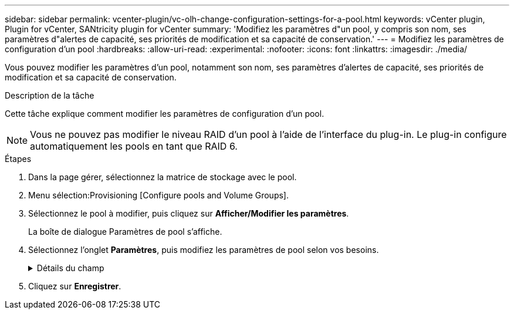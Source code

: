 ---
sidebar: sidebar 
permalink: vcenter-plugin/vc-olh-change-configuration-settings-for-a-pool.html 
keywords: vCenter plugin, Plugin for vCenter, SANtricity plugin for vCenter 
summary: 'Modifiez les paramètres d"un pool, y compris son nom, ses paramètres d"alertes de capacité, ses priorités de modification et sa capacité de conservation.' 
---
= Modifiez les paramètres de configuration d'un pool
:hardbreaks:
:allow-uri-read: 
:experimental: 
:nofooter: 
:icons: font
:linkattrs: 
:imagesdir: ./media/


[role="lead"]
Vous pouvez modifier les paramètres d'un pool, notamment son nom, ses paramètres d'alertes de capacité, ses priorités de modification et sa capacité de conservation.

.Description de la tâche
Cette tâche explique comment modifier les paramètres de configuration d'un pool.


NOTE: Vous ne pouvez pas modifier le niveau RAID d'un pool à l'aide de l'interface du plug-in. Le plug-in configure automatiquement les pools en tant que RAID 6.

.Étapes
. Dans la page gérer, sélectionnez la matrice de stockage avec le pool.
. Menu sélection:Provisioning [Configure pools and Volume Groups].
. Sélectionnez le pool à modifier, puis cliquez sur *Afficher/Modifier les paramètres*.
+
La boîte de dialogue Paramètres de pool s'affiche.

. Sélectionnez l'onglet *Paramètres*, puis modifiez les paramètres de pool selon vos besoins.
+
.Détails du champ
[%collapsible]
====
[cols="25h,~"]
|===
| Réglage | Description 


 a| 
Nom
 a| 
Vous pouvez modifier le nom fourni par l'utilisateur du pool. La spécification d'un nom pour un pool est requise.



 a| 
Alertes de capacité
 a| 
Vous pouvez envoyer des notifications d'alerte lorsque la capacité disponible dans un pool atteint ou dépasse un seuil spécifié. Lorsque les données stockées dans le pool dépassent le seuil spécifié, le plug-in envoie un message vous permettant d'ajouter plus d'espace de stockage ou de supprimer des objets inutiles. Les alertes s'affichent dans la zone Notifications du tableau de bord et peuvent être envoyées par e-mail et par des messages d'interruption SNMP à partir du serveur. Vous pouvez définir les alertes de capacité suivantes :

** *Alerte critique* -- cette alerte critique vous avertit lorsque la capacité disponible dans le pool atteint ou dépasse le seuil spécifié. Utilisez les commandes de disque pour régler le pourcentage de seuil. Cochez la case pour désactiver cette notification.
** *Alerte précoce* -- cette alerte précoce vous avertit lorsque la capacité libre dans un pool atteint un seuil spécifié. Utilisez les commandes de disque pour régler le pourcentage de seuil. Cochez la case pour désactiver cette notification.




 a| 
Priorités de modification
 a| 
Vous pouvez spécifier les niveaux de priorité des opérations de modification dans un pool par rapport aux performances du système. Une priorité plus élevée pour les opérations de modification dans un pool accélère l'exécution d'une opération, mais peut ralentir les performances d'E/S de l'hôte. Une priorité inférieure entraîne le temps nécessaire aux opérations, mais les performances d'E/S des hôtes sont moins affectées. Vous pouvez choisir parmi cinq niveaux de priorité : le plus faible, le plus moyen, le plus élevé et le plus élevé. Plus le niveau de priorité est élevé, plus l'impact sur les E/S hôte et les performances du système est important.

** *Priorité de reconstruction critique* -- cette barre de défilement détermine la priorité d'une opération de reconstruction de données lorsque plusieurs pannes de disque entraînent une condition dans laquelle certaines données ne sont pas redondantes et une panne de disque supplémentaire peut entraîner une perte de données.
** *Priorité de reconstruction dégradée* -- cette barre de défilement détermine la priorité de l'opération de reconstruction des données lorsqu'une panne de disque s'est produite, mais les données sont toujours redondantes et une panne de disque supplémentaire n'entraîne pas de perte de données.
** *Priorité d'opération d'arrière-plan* -- cette barre de défilement détermine la priorité des opérations d'arrière-plan du pool qui se produisent alors que le pool est dans un état optimal. Ces opérations incluent l'extension dynamique des volumes (DVE), le format de disponibilité instantanée (IAF) et la migration des données vers un disque remplacé ou ajouté.




 a| 
Capacité de conservation (« capacité d'optimisation » pour baie EF600 ou EF300)
 a| 
*Capacité de préservation* -- vous pouvez définir le nombre de disques pour déterminer la capacité réservée sur le pool afin de prendre en charge les pannes de disque potentielles. En cas de panne de disque, la capacité de préservation est utilisée pour conserver les données reconstruites. Les pools utilisent la capacité de conservation lors du processus de reconstruction des données à la place des disques de secours, utilisés dans des groupes de volumes. Utilisez les commandes de disque pour régler le nombre d'entraînements. En fonction du nombre de lecteurs, la capacité de conservation dans le pool apparaît à côté de la boîte du disque. Gardez les informations suivantes à l'esprit concernant la capacité de conservation.

** La capacité de conservation étant soustraite de la capacité disponible totale d'un pool, la capacité que vous réservez affecte la capacité disponible pour créer des volumes. Si vous spécifiez 0 pour la capacité de conservation, toute la capacité disponible du pool est utilisée pour la création du volume.
** Si vous réduisez la capacité de conservation, vous augmentez la capacité utilisable pour les volumes de pool.


*Capacité d'optimisation supplémentaire (baies EF600 et EF300 uniquement)* -- lors de la création d'un pool, une capacité d'optimisation recommandée est générée, offrant un équilibre entre capacité disponible et performances et durée de vie des disques. Vous pouvez ajuster cet équilibre en déplaçant le curseur vers la droite pour de meilleures performances et réduire l'usure, au détriment de l'augmentation de la capacité disponible, ou en le déplaçant vers la gauche pour augmenter la capacité disponible, au détriment de meilleures performances et de l'usure des disques. Les disques SSD auront une durée de vie plus longue et de meilleures performances d'écriture maximales lorsqu'une partie de leur capacité est non allouée. Pour les disques associés à un pool, la capacité non allouée comprend la capacité de préservation d'un pool, la capacité disponible (non utilisée par les volumes) et une partie de la capacité utilisable définie comme capacité d'optimisation supplémentaire. La capacité d'optimisation supplémentaire assure un niveau minimal de capacité d'optimisation en réduisant la capacité utilisable et, en tant que tel, n'est pas disponible pour la création du volume.

|===
====
. Cliquez sur *Enregistrer*.

